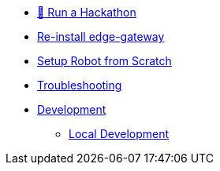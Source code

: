 
* xref:run-a-hackathon.adoc[🌟 Run a Hackathon]

* xref:development.adoc[Re-install edge-gateway]  


* xref:development.adoc[Setup Robot from Scratch]  

* xref:troubleshooting.adoc[Troubleshooting]  

* xref:development.adoc[Development]  

** xref:local-development.adoc[Local Development]

